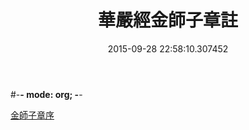 #-*- mode: org; -*-
#+DATE: 2015-09-28 22:58:10.307452
#+TITLE: 華嚴經金師子章註
#+PROPERTY: CBETA_ID T45n1881
#+PROPERTY: ID KR6e0098
#+PROPERTY: SOURCE Taisho Tripitaka Vol. 45, No. 1881
#+PROPERTY: VOL 45
#+PROPERTY: BASEEDITION T
#+PROPERTY: WITNESS CBETA
#+PROPERTY: LASTPB <pb:KR6e0098_T_000-0667a>¶¶¶¶¶¶¶

[[file:KR6e0098_001.txt::001-0667a10][金師子章序]]
